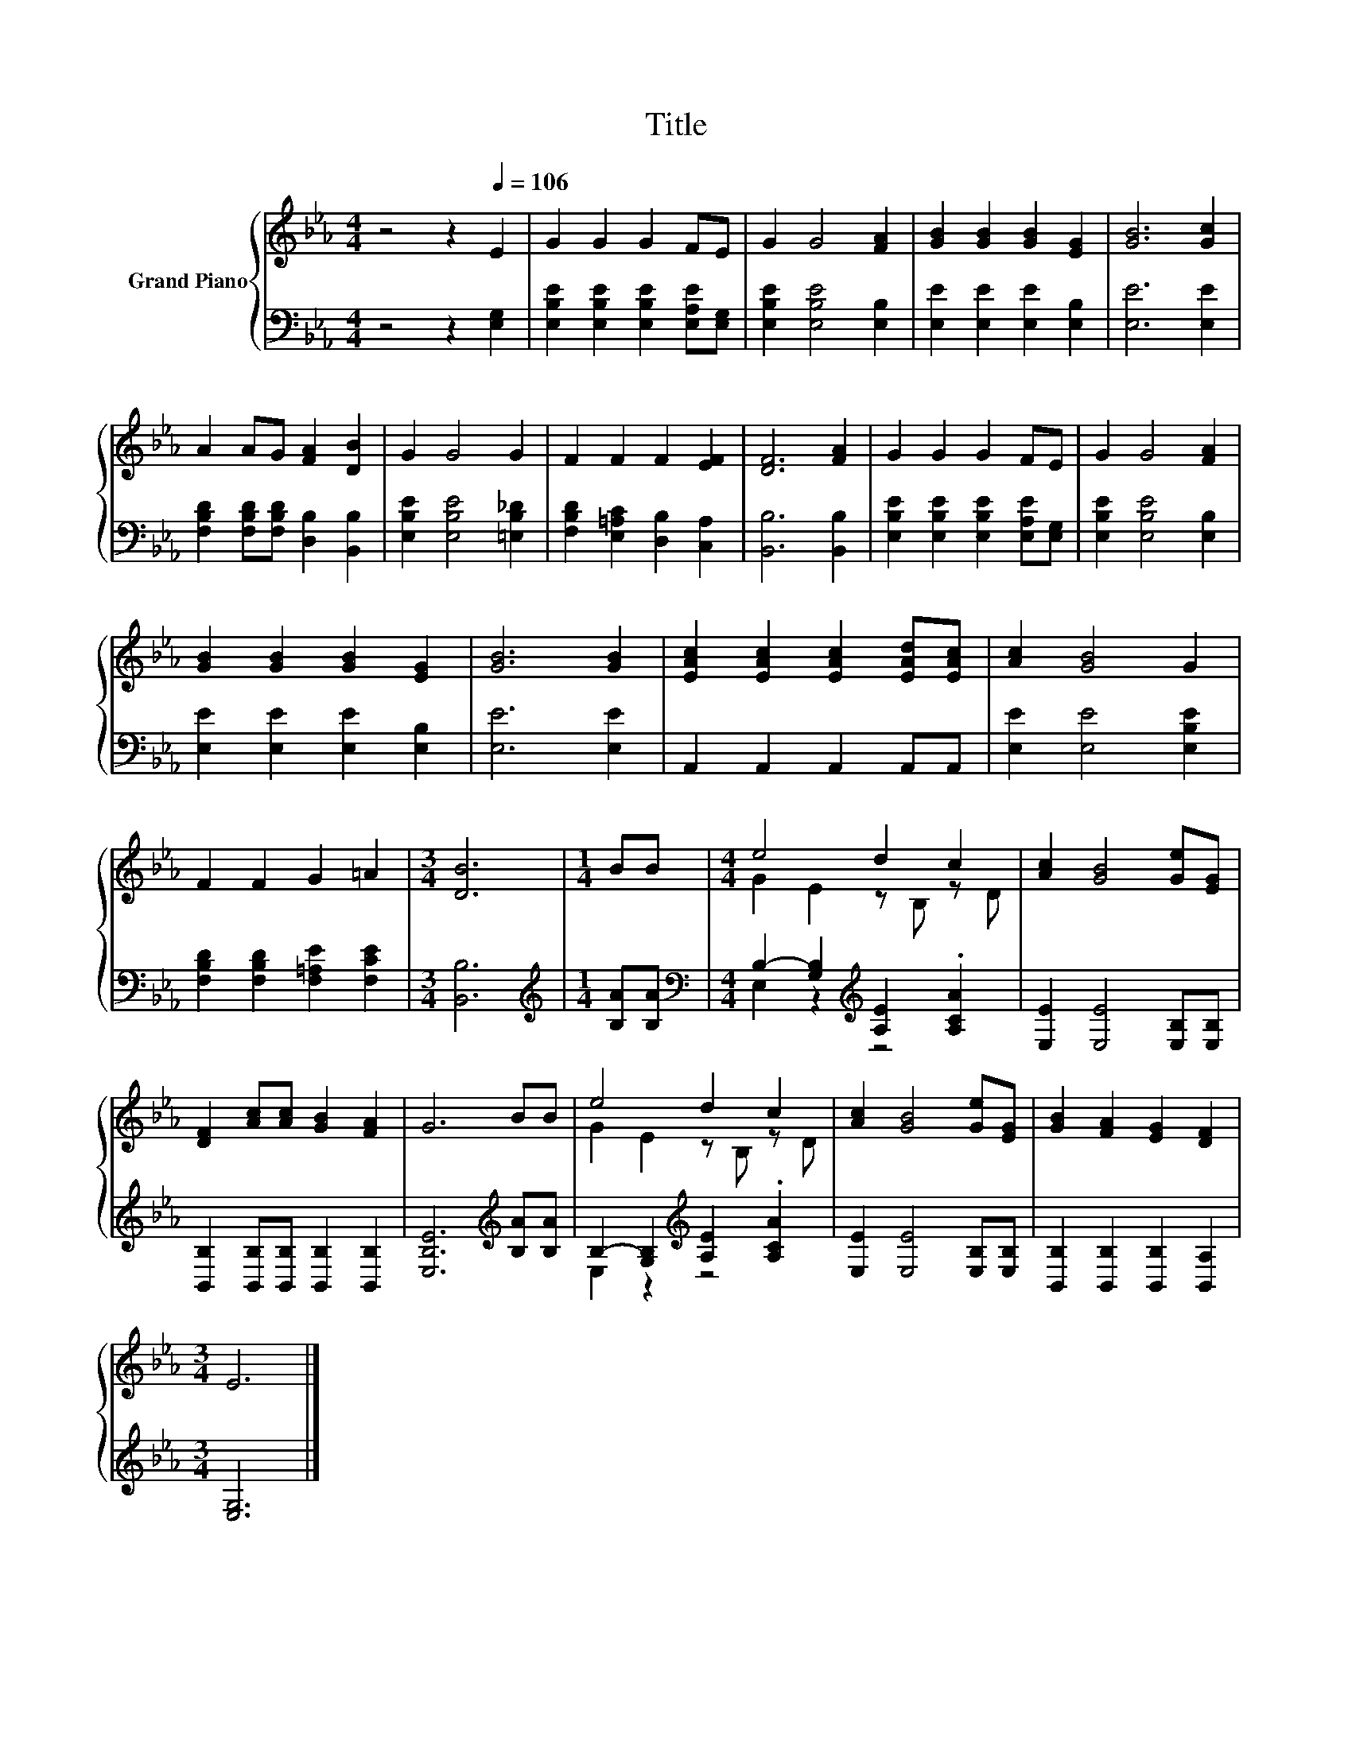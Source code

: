 X:1
T:Title
%%score { ( 1 3 ) | ( 2 4 ) }
L:1/8
M:4/4
K:Eb
V:1 treble nm="Grand Piano"
V:3 treble 
V:2 bass 
V:4 bass 
V:1
 z4 z2[Q:1/4=106] E2 | G2 G2 G2 FE | G2 G4 [FA]2 | [GB]2 [GB]2 [GB]2 [EG]2 | [GB]6 [Gc]2 | %5
 A2 AG [FA]2 [DB]2 | G2 G4 G2 | F2 F2 F2 [EF]2 | [DF]6 [FA]2 | G2 G2 G2 FE | G2 G4 [FA]2 | %11
 [GB]2 [GB]2 [GB]2 [EG]2 | [GB]6 [GB]2 | [EAc]2 [EAc]2 [EAc]2 [EAd][EAc] | [Ac]2 [GB]4 G2 | %15
 F2 F2 G2 =A2 |[M:3/4] [DB]6 |[M:1/4] BB |[M:4/4] e4 d2 c2 | [Ac]2 [GB]4 [Ge][EG] | %20
 [DF]2 [Ac][Ac] [GB]2 [FA]2 | G6 BB | e4 d2 c2 | [Ac]2 [GB]4 [Ge][EG] | [GB]2 [FA]2 [EG]2 [DF]2 | %25
[M:3/4] E6 |] %26
V:2
 z4 z2 [E,G,]2 | [E,B,E]2 [E,B,E]2 [E,B,E]2 [E,A,E][E,G,] | [E,B,E]2 [E,B,E]4 [E,B,]2 | %3
 [E,E]2 [E,E]2 [E,E]2 [E,B,]2 | [E,E]6 [E,E]2 | [F,B,D]2 [F,B,D][F,B,D] [D,B,]2 [B,,B,]2 | %6
 [E,B,E]2 [E,B,E]4 [=E,B,_D]2 | [F,B,D]2 [E,=A,C]2 [D,B,]2 [C,A,]2 | [B,,B,]6 [B,,B,]2 | %9
 [E,B,E]2 [E,B,E]2 [E,B,E]2 [E,A,E][E,G,] | [E,B,E]2 [E,B,E]4 [E,B,]2 | %11
 [E,E]2 [E,E]2 [E,E]2 [E,B,]2 | [E,E]6 [E,E]2 | A,,2 A,,2 A,,2 A,,A,, | [E,E]2 [E,E]4 [E,B,E]2 | %15
 [F,B,D]2 [F,B,D]2 [F,=A,E]2 [F,CE]2 |[M:3/4] [B,,B,]6 |[M:1/4][K:treble] [B,A][B,A] | %18
[M:4/4][K:bass] B,2- [G,B,]2[K:treble] [A,E]2 .[A,CA]2 | [E,E]2 [E,E]4 [E,B,][E,B,] | %20
 [B,,B,]2 [B,,B,][B,,B,] [B,,B,]2 [B,,B,]2 | [E,B,E]6[K:treble] [B,A][B,A] | %22
 B,2- [G,B,]2[K:treble] [A,E]2 .[A,CA]2 | [E,E]2 [E,E]4 [E,B,][E,B,] | %24
 [B,,B,]2 [B,,B,]2 [B,,B,]2 [B,,A,]2 |[M:3/4] [E,G,]6 |] %26
V:3
 x8 | x8 | x8 | x8 | x8 | x8 | x8 | x8 | x8 | x8 | x8 | x8 | x8 | x8 | x8 | x8 |[M:3/4] x6 | %17
[M:1/4] x2 |[M:4/4] G2 E2 z B, z D | x8 | x8 | x8 | G2 E2 z B, z D | x8 | x8 |[M:3/4] x6 |] %26
V:4
 x8 | x8 | x8 | x8 | x8 | x8 | x8 | x8 | x8 | x8 | x8 | x8 | x8 | x8 | x8 | x8 |[M:3/4] x6 | %17
[M:1/4][K:treble] x2 |[M:4/4][K:bass] E,2 z2[K:treble] z4 | x8 | x8 | x6[K:treble] x2 | %22
 E,2 z2[K:treble] z4 | x8 | x8 |[M:3/4] x6 |] %26

